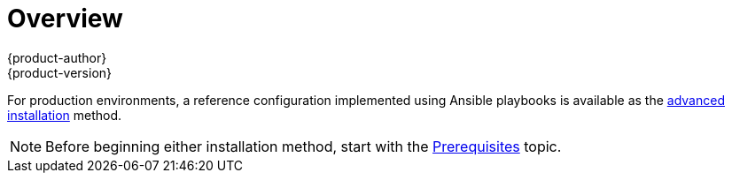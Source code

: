 = Overview
{product-author}
{product-version}
:data-uri:
:icons:
:experimental:
:prewrap!:

ifdef::openshift-enterprise[]
The link:quick_install.html[quick installation] method allows you to use an
interactive CLI utility to install OpenShift across a set of hosts. The utility
is a self-contained wrapper intended for usage on a Red Hat Enterprise Linux 7
host, available at https://install.openshift.com.
endif::[]

ifdef::openshift-origin[]
You can quickly get OpenShift Origin running by choosing an installation method
in link:../../getting_started/administrators.html[Getting Started for
Administrators].
endif::[]

For production environments, a reference configuration implemented using Ansible
playbooks is available as the link:advanced_install.html[advanced installation]
method.

[NOTE]
====
Before beginning either installation method, start with the
link:prerequisites.html[Prerequisites] topic.
====
